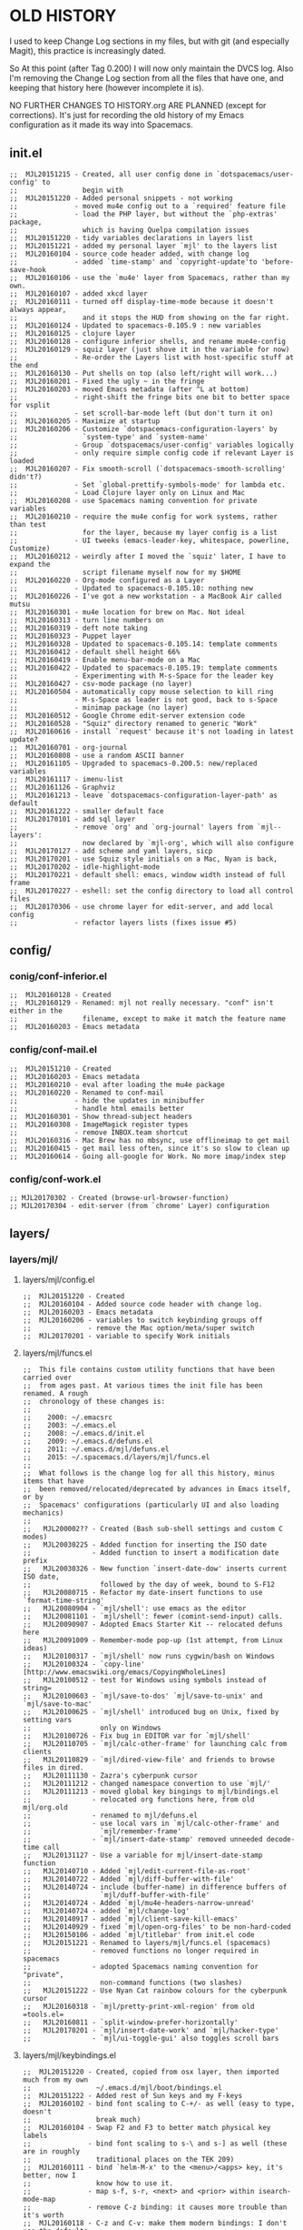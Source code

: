 * OLD HISTORY

I used to keep Change Log sections in my files, but with git (and especially
Magit), this practice is increasingly dated.

So At this point (after Tag 0.200) I will now only maintain the DVCS log. Also
I'm removing the Change Log section from all the files that have one, and
keeping that history here (however incomplete it is).

NO FURTHER CHANGES TO HISTORY.org ARE PLANNED (except for corrections). It's
just for recording the old history of my Emacs configuration as it made its way
into Spacemacs.

** init.el

#+BEGIN_SRC elisp
;;  MJL20151215 - Created, all user config done in `dotspacemacs/user-config' to
;;                begin with
;;  MJL20151220 - Added personal snippets - not working
;;              - moved mu4e config out to a `required' feature file
;;              - load the PHP layer, but without the `php-extras' package,
;;                which is having Quelpa compilation issues
;;  MJL20151220 - tidy variables declarations in layers list
;;  MJL20151221 - added my personal layer `mjl' to the layers list
;;  MJL20160104 - source code header added, with change log
;;              - added `time-stamp' and `copyright-update'to 'before-save-hook
;;  MJL20160106 - use the `mu4e' layer from Spacemacs, rather than my own.
;;  MJL20160107 - added xkcd layer
;;  MJL20160111 - turned off display-time-mode because it doesn't always appear,
;;                and it stops the HUD from showing on the far right.
;;  MJL20160124 - Updated to spacemacs-0.105.9 : new variables
;;  MJL20160125 - clojure layer
;;  MJL20160128 - configure inferior shells, and rename mue4e-config
;;  MJL20160129 - squiz layer (just shove it in the variable for now)
;;              - Re-order the Layers list with host-specific stuff at the end
;;  MJL20160130 - Put shells on top (also left/right will work...)
;;  MJL20160201 - Fixed the ugly ~ in the fringe
;;  MJL20160203 - moved Emacs metadata (after ^L at bottom)
;;              - right-shift the fringe bits one bit to better space for vsplit
;;              - set scroll-bar-mode left (but don't turn it on)
;;  MJL20160205 - Maximize at startup
;;  MJL20160206 - Customize `dotspacemacs-configuration-layers' by
;;                `system-type' and `system-name'
;;              - Group `dotspacemacs/user-config' variables logically
;;              - only require simple config code if relevant Layer is loaded
;;  MJL20160207 - Fix smooth-scroll (`dotspacemacs-smooth-scrolling' didn't?)
;;              - Set `global-prettify-symbols-mode' for lambda etc.
;;              - Load Clojure layer only on Linux and Mac
;;  MJL20160208 - use Spacemacs naming convention for private variables
;;  MJL20160210 - require the mu4e config for work systems, rather than test
;;                for the layer, because my layer config is a list
;;              - UI tweeks (emacs-leader-key, whitespace, powerline, Customize)
;;  MJL20160212 - weirdly after I moved the `squiz' later, I have to expand the
;;                script filename myself now for my $HOME
;;  MJL20160220 - Org-mode configured as a Layer
;;              - Updated to spacemacs-0.105.10: nothing new
;;  MJL20160226 - I've got a new workstation - a MacBook Air called mutsu
;;  MJL20160301 - mu4e location for brew on Mac. Not ideal
;;  MJL20160313 - turn line numbers on
;;  MJL20160319 - deft note taking
;;  MJL20160323 - Puppet layer
;;  MJL20160328 - Updated to spacemacs-0.105.14: template comments
;;  MJL20160412 - default shell height 66%
;;  MJL20160419 - Enable menu-bar-mode on a Mac
;;  MJL20160422 - Updated to spacemacs-0.105.19: template comments
;;              - Experimenting with M-s-Space for the leader key
;;  MJL20160427 - csv-mode package (no layer)
;;  MJL20160504 - automatically copy mouse selection to kill ring
;;              - M-s-Space as leader is not good, back to s-Space
;;              - minimap package (no layer)
;;  MJL20160512 - Google Chrome edit-server extension code
;;  MJL20160528 - "Squiz" directory renamed to generic "Work"
;;  MJL20160616 - install `request' because it's not loading in latest update?
;;  MJL20160701 - org-journal
;;  MJL20160808 - use a random ASCII banner
;;  MJL20161105 - Upgraded to spacemacs-0.200.5: new/replaced variables
;;  MJL20161117 - imenu-list
;;  MJL20161126 - Graphviz
;;  MJL20161213 - leave `dotspacemacs-configuration-layer-path' as default
;;  MJL20161222 - smaller default face
;;  MJL20170101 - add sql layer
;;              - remove `org' and `org-journal' layers from `mjl--layers':
;;                now declared by `mjl-org', which will also configure
;;  MJL20170127 - add scheme and yaml layers, sicp
;;  MJL20170201 - use Squiz style initials on a Mac, Nyan is back, 
;;  MJL20170202 - idle-highlight-mode
;;  MJL20170221 - default shell: emacs, window width instead of full frame
;;  MJL20170227 - eshell: set the config directory to load all control files
;;  MJL20170306 - use chrome layer for edit-server, and add local config
;;              - refactor layers lists (fixes issue #5)
#+END_SRC

** config/
*** conig/conf-inferior.el

#+BEGIN_SRC elisp
;;  MJL20160128 - Created
;;  MJL20160129 - Renamed: mjl not really necessary. "conf" isn't either in the
;;                filename, except to make it match the feature name
;;  MJL20160203 - Emacs metadata
#+END_SRC

*** config/conf-mail.el

#+BEGIN_SRC elisp
;;  MJL20151210 - Created
;;  MJL20160203 - Emacs metadata
;;  MJL20160210 - eval after loading the mu4e package
;;  MJL20160220 - Renamed to conf-mail
;;              - hide the updates in minibuffer
;;              - handle html emails better
;;  MJL20160301 - Show thread-subject headers
;;  MJL20160308 - ImageMagick register types
;;              - remove INBOX.team shortcut
;;  MJL20160316 - Mac Brew has no mbsync, use offlineimap to get mail
;;  MJL20160415 - get mail less often, since it's so slow to clean up
;;  MJL20160614 - Going all-google for Work. No more imap/index step
#+END_SRC

*** config/conf-work.el

#+BEGIN_SRC elisp
;; MJL20170302 - Created (browse-url-browser-function)
;; MJL20170304 - edit-server (from `chrome' Layer) configuration
#+END_SRC

** layers/
*** layers/mjl/
**** layers/mjl/config.el

#+BEGIN_SRC elisp
;;  MJL20151220 - Created
;;  MJL20160104 - Added source code header with change log.
;;  MJL20160203 - Emacs metadata
;;  MJL20160206 - variables to switch keybinding groups off
;;              - remove the Mac option/meta/super switch
;;  MJL20170201 - variable to specify Work initials
#+END_SRC

**** layers/mjl/funcs.el

#+BEGIN_SRC elisp
;;  This file contains custom utility functions that have been carried over
;;  from ages past. At various times the init file has been renamed. A rough
;;  chronology of these changes is:
;;
;;    2000: ~/.emacsrc
;;    2003: ~/.emacs.el
;;    2008: ~/.emacs.d/init.el
;;    2009: ~/.emacs.d/defuns.el
;;    2011: ~/.emacs.d/mjl/defuns.el
;;    2015: ~/.spacemacs.d/layers/mjl/funcs.el
;;
;;  What follows is the change log for all this history, minus items that have
;;  been removed/relocated/deprecated by advances in Emacs itself, or by
;;  Spacemacs' configurations (particularly UI and also loading mechanics)
;;
;;   MJL200002?? - Created (Bash sub-shell settings and custom C modes)
;;   MJL20030225 - Added function for inserting the ISO date
;;               - Added function to insert a modification date prefix
;;   MJL20030326 - New function `insert-date-dow' inserts current ISO date,
;;                 followed by the day of week, bound to S-F12
;;   MJL20080715 - Refactor my date-insert functions to use `format-time-string'
;;   MJL20080904 - `mjl/shell': use emacs as the editor
;;   MJL20081101 - `mjl/shell': fewer (comint-send-input) calls.
;;   MJL20090907 - Adopted Emacs Starter Kit -- relocated defuns here
;;   MJL20091009 - Remember-mode pop-up (1st attempt, from Linux ideas)
;;   MJL20100317 - `mjl/shell' now runs cygwin/bash on Windows
;;   MJL20100324 - `copy-line' [http://www.emacswiki.org/emacs/CopyingWholeLines]
;;   MJL20100512 - test for Windows using symbols instead of string=
;;   MJL20100603 - `mjl/save-to-dos' `mjl/save-to-unix' and `mjl/save-to-mac'
;;   MJL20100625 - `mjl/shell' introduced bug on Unix, fixed by setting vars
;;                 only on Windows
;;   MJL20100726 - Fix bug in EDITOR var for `mjl/shell'
;;   MJL20110705 - `mjl/calc-other-frame' for launching calc from clients
;;   MJL20110829 - `mjl/dired-view-file' and friends to browse files in dired.
;;   MJL20111130 - Zazra's cyberpunk cursor
;;   MJL20111212 - changed namespace convertion to use `mjl/'
;;   MJL20111213 - moved global key bingings to mjl/bindings.el
;;               - relocated org functions here, from old mjl/org.old
;;               - renamed to mjl/defuns.el
;;               - use local vars in `mjl/calc-other-frame' and
;;                 `mjl/remember-frame'
;;               - `mjl/insert-date-stamp' removed unneeded decode-time call
;;   MJL20131127 - Use a variable for mjl/insert-date-stamp function
;;   MJL20140710 - Added `mjl/edit-current-file-as-root'
;;   MJL20140722 - Added `mjl/diff-buffer-with-file'
;;   MJL20140724 - include (buffer-name) in difference buffers of
;;                 `mjl/duff-buffer-with-file'
;;   MJL20140724 - Added `mjl/mu4e-headers-narrow-unread'
;;   MJL20140724 - added `mjl/change-log'
;;   MJL20140917 - added `mjl/client-save-kill-emacs'
;;   MJL20140929 - fixed `mjl/open-org-files' to be non-hard-coded
;;   MJL20150106 - added `mjl/titlebar' from init.el code
;;   MJL20151221 - Renamed to layers/mjl/funcs.el (spacemacs)
;;               - removed functions no longer required in spacemacs
;;               - adopted Spacemacs naming convention for "private",
;;                 non-command functions (two slashes)
;;   MJL20151222 - Use Nyan Cat rainbow colours for the cyberpunk cursor
;;   MJL20160318 - `mjl/pretty-print-xml-region' from old =tools.el=
;;   MJL20160811 - `split-window-prefer-horizontally'
;;   MJL20170201 - `mjl/insert-date-work' and `mjl/hacker-type'
;;               - `mjl/ui-toggle-gui' also toggles scroll bars
#+END_SRC

**** layers/mjl/keybindings.el

#+BEGIN_SRC elisp
;;  MJL20151220 - Created, copied from osx layer, then imported much from my own
;;                ~/.emacs.d/mjl/boot/bindings.el
;;  MJL20151222 - Added rest of Sun keys and my F-keys
;;  MJL20160102 - bind font scaling to C-+/- as well (easy to type, doesn't
;;                break much)
;;  MJL20160104 - Swap F2 and F3 to better match physical key labels
;;              - bind font scaling to s-\ and s-] as well (these are in roughly
;;                traditional places on the TEK 209)
;;  MJL20160111 - bind `helm-M-x' to the <menu>/<apps> key, it's better, now I
;;                know how to use it.
;;              - map s-f, s-r, <next> and <prior> within isearch-mode-map
;;              - remove C-z binding: it causes more trouble than it's worth
;;  MJL20160118 - C-z and C-v: make them modern bindings: I don't use the defaults
;;  MJL20160203 - Emacs metadata
;;  MJL20160206 - variables control whether to bind key groupings
;;              - take out the Mac meta/option/super stuff -- osx layer can better
;;                handle this, and now I'm not conflicting the bindings
;;  MJL20160316 - (temporary hack) `wdired-change-to-wdired-mode' binding
;;  MJL20160318 - binding for helm-M-x on my TEK229/PC mode, plugged into a Mac Air
;;  MJL20160319 - M-n and M-p for paging with a Mac
;;  MJL20160420 - binding for helm-M-x on my TEK229/PC mode, plugged into a Mac Pro
;;  MJL20160729 - bind org-toggle-checkbox in Markdown mode too, since it works.
;;  MJL20160808 - Bind <home> and <end> to whatever C-a and C-e are bound to
;;                (heh, almost exactly 16 years later, still fixing home/end)
;;  MJL20160911 - super-shift-S Save-As
;;              - super-shift-O Open directory
;;  MJL20161014 - window split bindings like my iTerm2
;;  MJL20161104 - different <menu>-keys bound to M-x, for different OS
;;  MJL20170109 - Use super up/dn for paging up/down on a Mac (same as native)
;;  MJL20170201 - Bind the super-UP/DOWN if we're NOT binding OSX keys
;;                ourselves (because we're relying on the `osx' layer to do Mac
;;                keys, but that layer doesn't include extras)
;;              - `spacemacs/set-leader-keys' for date stamps (od*)
;;              - `spacemacs/set-leader-keys' for toggling Ruler
;;                (tR, which is not reserved, but available and sensible...)
;;              - `spacemacs/set-leader-keys' for `mjl/ui-toggle-gui' (Tu)
;;  MJL20170215 - `spacemacs/set-leader-keys' for `mjl/insert-timestamp-org' (odo)
#+END_SRC

*** layers/mjl-org/
**** layers/mjl-org/config.el

#+BEGIN_SRC elisp
;;  MJL20160129 - Created
;;  MJL20160203 - Emacs metadata
#+END_SRC

**** layers/mjl-org/layers.el

#+BEGIN_SRC elisp
;; MJL20170101 - Created.  Specify org and org-journal layers as requirements.
#+END_SRC

**** layers/mjl-org/packages.el

#+BEGIN_SRC elisp
;;  MJL20160201 - Created
#+END_SRC

*** layers/squiz/
**** layers/squiz/config.el

#+BEGIN_SRC elisp
;;  MJL20160129 - Created, from old `squiz-funcs.el'
;;  MJL20160203 - Emacs metadata
;;  MJL20160805 - location of Pingdom Keys file.
;;              - change the default directory location
#+END_SRC

**** layers/squiz/funcs.el

#+BEGIN_SRC elisp
;;  MJL20140703 - Created (wiid)
;;  MJL20140808 - put the timestamp near front of buffer name
;;  MJL20140819 - shorter aliases
;;  MJL20160129 - Moved into a Spacemacs Layer "squiz"
;;              - Changed the namespace to `squiz-` from `mjl/', per Spacemacs
;;                practice, and the naming to - | / | //
;;  MJL20160203 - Emacs metadata
;;  MJL20160205 - Whitespace
;;  MJL20160805 - source the Pingdom keys before calling the script
;;  MJL20161013 - delete other windows, since I'm always doing that manually
#+END_SRC

**** layers/squiz/keybindings.el

#+BEGIN_SRC elisp
;;  MJL20160129 - Created
;;  MJL20160203 - Emacs metadata (still no actual code)
#+END_SRC
